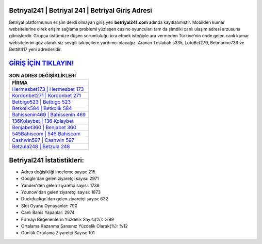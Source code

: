 ﻿Betriyal241 | Betriyal 241 | Betriyal Giriş Adresi
===================================

.. image:: images/betriyal-giris.jpg
   :width: 600
   
Betriyal platformunun erişim derdi olmayan giriş yeri **betriyal241.com** adında kayıtlanmıştır. Mobilden kumar websitelerine direk erişim sağlama problemi yüzleşen casino oyuncuları tam da şimdiki canlı ulaşım adresi arzusuna gitmişlerdir. Grupça üstümüze düşen sorumluluğu icra etmek isteğiyle ara vermeden Türkiye'nin önde gelen  canlı kumar websitelerini göz atarak siz sevgili takipçilere yardımcı olacağız. Aranan Teslabahis335, LotoBet279, Betmarino736 ve Bettilt417 yeni adresleridir.

`GİRİŞ İÇİN TIKLAYIN! <https://uclck.me/gonow>`_
==============

.. list-table:: **SON ADRES DEĞİŞİKLİKLERİ**
   :widths: 100
   :header-rows: 1

   * - FİRMA
   * - `Hermesbet173 | Hermesbet 173 <hermesbet173-hermesbet-173-hermesbet-giris-adresi.html>`_
   * - `Kordonbet271 | Kordonbet 271 <kordonbet271-kordonbet-271-kordonbet-giris-adresi.html>`_
   * - `Betbigo523 | Betbigo 523 <betbigo523-betbigo-523-betbigo-giris-adresi.html>`_	 
   * - `Betkolik584 | Betkolik 584 <betkolik584-betkolik-584-betkolik-giris-adresi.html>`_	 
   * - `Bahissenin469 | Bahissenin 469 <bahissenin469-bahissenin-469-bahissenin-giris-adresi.html>`_ 
   * - `136Kolaybet | 136 Kolaybet <136kolaybet-136-kolaybet-kolaybet-giris-adresi.html>`_
   * - `Benjabet360 | Benjabet 360 <benjabet360-benjabet-360-benjabet-giris-adresi.html>`_	 
   * - `545Bahiscom | 545 Bahiscom <545bahiscom-545-bahiscom-bahiscom-giris-adresi.html>`_
   * - `Cashwin597 | Cashwin 597 <cashwin597-cashwin-597-cashwin-giris-adresi.html>`_
   * - `Betzula248 | Betzula 248 <betzula248-betzula-248-betzula-giris-adresi.html>`_
	 
Betriyal241 İstatistikleri:
===================================	 
* Adres değişikliği inceleme sayısı: 215
* Google'dan gelen ziyaretçi sayısı: 2971
* Yandex'den gelen ziyaretçi sayısı: 1738
* Younow'dan gelen ziyaretçi sayısı: 1873
* Duckduckgo'dan gelen ziyaretçi sayısı: 632
* Slot Oyunu Oynayanlar: 790
* Canlı Bahis Yapanlar: 2974
* Firmayı Beğenenlerin Yüzdelik Sayısı(%): %99
* Ortalama Kazanma Şansınız Yüzdelik Olarak(%): %12
* Günlük Ortalama Ziyaretçi Sayısı: 101
